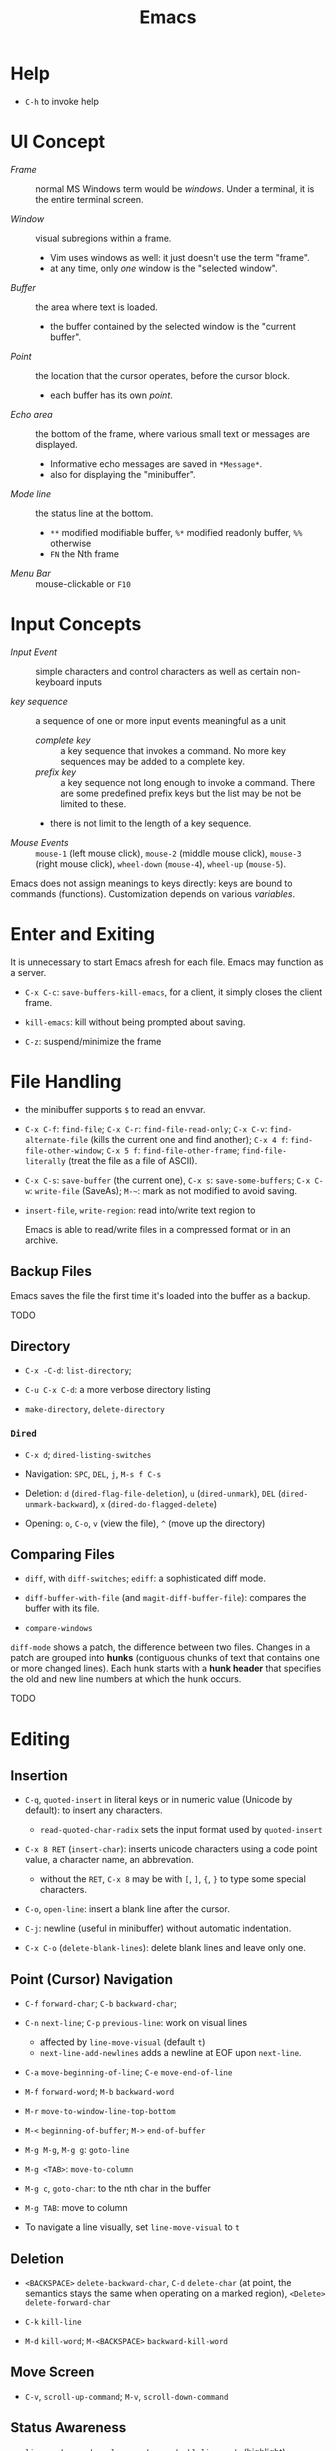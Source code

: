 #+title: Emacs

* Help

- =C-h= to invoke help

* UI Concept

- /Frame/ :: normal MS Windows term would be /windows/. Under a terminal, it is the entire terminal screen.

- /Window/ :: visual subregions within a frame.
  + Vim uses windows as well: it just doesn't use the term "frame".
  + at any time, only /one/ window is the "selected window".

- /Buffer/ :: the area where text is loaded.
  + the buffer contained by the selected window is the "current buffer".

- /Point/ :: the location that the cursor operates, before the cursor block.
  + each buffer has its own /point/.

- /Echo area/ :: the bottom of the frame, where various small text or messages are displayed.
  + Informative echo messages are saved in =*Message*=.
  + also for displaying the "minibuffer".

- /Mode line/ :: the status line at the bottom.
  + =**= modified modifiable buffer, =%*= modified readonly buffer, =%%= otherwise
  + =FN= the Nth frame

- /Menu Bar/ :: mouse-clickable or =F10=

* Input Concepts

- /Input Event/ :: simple characters and control characters as well as certain non-keyboard inputs

- /key sequence/ :: a sequence of one or more input events meaningful as a unit
  + /complete key/ :: a key sequence that invokes a command. No more key sequences
    may be added to a complete key.
  + /prefix key/ :: a key sequence not long enough to invoke a command.
    There are some predefined prefix keys but the list may be not be limited to these.
  + there is not limit to the length of a key sequence.

- /Mouse Events/ :: =mouse-1= (left mouse click), =mouse-2= (middle mouse click),
  =mouse-3= (right mouse click), =wheel-down= (=mouse-4=), =wheel-up= (=mouse-5=).

Emacs does not assign meanings to keys directly: keys are bound to commands (functions).
Customization depends on various /variables/.

* Enter and Exiting

It is unnecessary to start Emacs afresh for each file. Emacs may function as a server.

- =C-x C-c=: =save-buffers-kill-emacs=, for a client, it simply closes the client frame.

- =kill-emacs=: kill without being prompted about saving.

- =C-z=: suspend/minimize the frame
  
* File Handling

- the minibuffer supports =$= to read an envvar.

- =C-x C-f=: =find-file=; =C-x C-r=: =find-file-read-only=; =C-x C-v=:
  =find-alternate-file= (kills the current one and find another); =C-x 4 f=: =find-file-other-window=;
  =C-x 5 f=: =find-file-other-frame=; =find-file-literally= (treat the file as a file of ASCII).

- =C-x C-s=: =save-buffer= (the current one), =C-x s=: =save-some-buffers=;
  =C-x C-w=: =write-file= (SaveAs); =M-~=: mark as not modified to avoid saving.

- =insert-file=, =write-region=: read into/write text region to

  Emacs is able to read/write files in a compressed format or in an archive.

** Backup Files

Emacs saves the file the first time it's loaded into the buffer as a backup.

TODO

** Directory

- =C-x -C-d=: =list-directory=;

- =C-u C-x C-d=: a more verbose directory listing

- =make-directory=, =delete-directory=

*** =Dired=

- =C-x d=; =dired-listing-switches=

- Navigation: =SPC=, =DEL=, =j=, =M-s f C-s=

- Deletion: =d= (=dired-flag-file-deletion=), =u= (=dired-unmark=), =DEL=
  (=dired-unmark-backward=), =x= (=dired-do-flagged-delete=)

- Opening: =o=, =C-o=, =v= (view the file), =^= (move up the directory)
** Comparing Files

- =diff=, with =diff-switches=; =ediff=: a sophisticated diff mode.

- =diff-buffer-with-file= (and =magit-diff-buffer-file=): compares the buffer with its file.

- =compare-windows=

=diff-mode= shows a patch, the difference between two files. Changes in a patch
are grouped into *hunks* (contiguous chunks of text that contains one or more
changed lines). Each hunk starts with a *hunk header* that specifies the old and
new line numbers at which the hunk occurs.

TODO

* Editing

** Insertion

- =C-q=, =quoted-insert= in literal keys or in numeric value (Unicode by default): to insert any characters.
  + =read-quoted-char-radix= sets the input format used by  =quoted-insert=

- =C-x 8 RET= (=insert-char=): inserts unicode characters
  using a code point value, a character name, an abbrevation.
  + without the =RET=, =C-x 8= may be with =[=, =]=, ={=, =}=
    to type some special characters.

- =C-o=, =open-line=: insert a blank line after the cursor.

- =C-j=: newline (useful in minibuffer) without automatic indentation.
  
- =C-x C-o= (=delete-blank-lines=): delete blank lines and leave only one.

** Point (Cursor) Navigation

- =C-f= =forward-char=; =C-b= =backward-char=;

- =C-n= =next-line=; =C-p= =previous-line=: work on visual lines
  + affected by =line-move-visual= (default =t=)
  + =next-line-add-newlines= adds a newline at EOF upon =next-line=.

- =C-a= =move-beginning-of-line=; =C-e= =move-end-of-line=

- =M-f= =forward-word=; =M-b= =backward-word=

- =M-r= =move-to-window-line-top-bottom=

- =M-<= =beginning-of-buffer=; =M->= =end-of-buffer=

- =M-g M-g=, =M-g g=: =goto-line=

- =M-g <TAB>=: =move-to-column=

- =M-g c=, =goto-char=: to the nth char in the buffer

- =M-g TAB=: move to column

- To navigate a line visually, set =line-move-visual= to =t=

** Deletion

- =<BACKSPACE>= =delete-backward-char=,
  =C-d= =delete-char= (at point, the semantics stays the same when operating on a marked region),
   =<Delete>= =delete-forward-char=

- =C-k= =kill-line=

- =M-d= =kill-word=; =M-<BACKSPACE>= =backward-kill-word=

** Move Screen

- =C-v=, =scroll-up-command=; =M-v=, =scroll-down-command=

** Status Awareness

- =line-number-mode=, =column-number-mode=, =hl-line-mode= (highlight), =display-line-mode=

- =what-line=, =C-x == (=what-cursor-position=)

- =count-words=, =M-== (=count-words-regioin=)

- =size-indication-mode=

** Undo/Redo

- =C-/=, =C-x u=, =C-_=: undo one entry of the undo records.

** Numeric arguments

Some commands interpret the prefix numeric argument as a repetition count.

- =digit-argument= =M-<number>=; =negative-argument= =M--= with a following number argument
  
- =universal-argument= =C-u=: specifies arguments
   for the next command (not necessarily a repetition).
   To force a repetition, use =C-x z= after the command.

- =C-u= also ends any argument input operation.
  + to insert 5 copies of 0, type =M-5 C-u 0=
    
To use arguments with a named command, specify the argument before running =M-x= with the command.

** Minibuffer

The area under the modeline, used also by the echo area.

*** Minibuffer Completion

=TAB=, =SPC=, =RET=, =?=, use with =M-v= (switch to the completion list)

*** Minibuffer History

- =previous-history-element=, =next-history-element=, =list-command-history=

- =C-x ESC ESC=: reexecute a recent minibuffer command

* Help

- =C-h=

- =C-h a=: searches for commands

- =C-h b=: describe bindings

- =C-h d=: search in documentation for keywords

- =C-h i=: the GNU Info manual

- =C-h f=: describe functions

- =C-h C-f= the Emacs FAQ

- =C-h p=: lists available Emacs packages

* Region, Mark

- *Mark*: the initially starting end of the selected region.

- *Mark Ring*: each buffer remembers previous locations of the mark in the *mark ring*. Setting a mark and then releasing it saves the mark in the mark ring.
  + =C-u C-SPC=: move the cursor back to the previous mark.
  + A global mark ring exists alongside the buffers' ring. =C-x C-SPC= jumps to the buffer and position of the latest entry in the global ring (saved at the same time as in a buffer's ring).

- =C-SPC=, =C-@=: set the mark at point, enter the mark mode

- =C-x C-x= (=exchange-point-and-mark=): switch between the cursor and the mark

- =SHIFT=-selection together with certain cursor motion commands: =S-M-f=

- =M-@=: move mark to the end of the next word, =C-M-@=: mark to the end of following balanced expression.

- =C-x h=: =mark-whole-buffer=; =C-x C-p= (=mark-page=)

** Operating on the Region

- =C-w=: =kill-region=, =M-w=: =kill-ring-save=.

- =M-%=: =query-replace=, query whether to replace and replace if yes.

- =C-x TAB=: indent

* Killing And Moving Text

- *killing*: erasing text and saving it into the kill ring.

- *yanking*: pasting the text from the kill ring back into the buffer.

Killing also copies text to the system's clipboard.

** Deletion

- Delete blanks: =M-\= (delete whitespaces around point), =M-SPC= (delete all but =just-one-space=), =M-^=: move the current line up by deleting the previous newline, while =C-x C-o=: deletes the next newline of the current line.

** Killing

- =C-k=: =kill-line= (kill to the next line), works with arguments

- =C-S-backspace=: =kill-whole-line=, works with arguments.

- =C-w=: =kill-region=; =M-w=; =M-d=: =kill-word=; =M-BACKSPACE=: =backward-kill-word=;

- =C-M-k=: =kill-sexp=

- =M-z char=: =zap-to-char= (kill to the next occurrence of the character).

** Yanking

Emacs respects the system's clipboard.

- =C-y= (with arguments earlier kills are inserted), =M-y= (=yank-pop=, choose from the kill ring).

- =C-M-w= + kill command: kill the text and append/prepend it to the previous kill entry.

- =mouse-yank-primary=: yanks the primary selection under X. The secondary selection of X is rarely used.

- =append-to-buffer=, =prepend-to-buffer=, =copy-to-buffer= (destroy and copy), =insert-buffer=, =append-to-file=

** Rectangles

There are two ways to do rectangle operations.

- The Rectangle commands, starting with =C-x r=: =C-x r k=, =C-x r M-w=, etc.

- Enter the rectangle mark mode with =C-x SPC= and use normal commands.

* Register

- *Register*: positions, text, rectangles, numbers, windows configurations, a file name are saved for later use.

- *Bookmark*: records files and positions.

** Saving Positions

- =C-x r SPC a=: =point-to-register= record the position of point and the current buffer in register =a=

- =C-x r j a=: =jump-to-register= =a=

** Saving Text

- =C-x r s r=: =copy-to-register=; =append-to-register=, =prepend-to-register=

- =C-x r i r=: =insert-register=

** Saving Rectangles

- =C-x r r r=: =copy-rectangle-to-register=

- =C-x r i r=: =insert-register=

** Bookmarks

- =C-x r m RET=:set the bookmark for the visited file at point.

- =C-x r m bookmark RET=: =bookmark-set=

- =C-x r b bookmark RET=: =bookmark-jump=

- =C-x r l=: =list-bookmarks=

- =bookmark-save=: save all the current bookmarks in the default bookmark file.

* Controlling the Display

- =scroll-down-command=, =scroll-up-command=, =scroll-down=, =scroll-up= scrolls text, not the window, opposite to what modern editors do.

- =recenter=, =C-l= (=recenter-to-bottom=, with arguments, this scroll the page to put the point at a certain line in the window, =C-u C-l= recenters), =C-M-l= (=reposition=).

- =view-mode=: =SPC= and =DEL= to scroll a page, =d= and =u= to scroll half a page. =RET= and =y= to scroll by one line.
  =e= to exit view-mode. =q= quits and *closes* the current buffer.
  + =view-mode= may be entered by =view-file=.

- =follow-mode=: scroll two buffers that shows the same buffer together

- =C-x <= (=scroll-left=), =C-x >= (=scroll-right=)

- Narrowing: =C-x n n= (=narrrow-to-region=), =C-x n w= (=widen=), =C-x n p= (=narrow-to-page=), =C-x n d= (=narrow-to-defun=). To get the current point after narrowing, use =C-x ==.

** Faces

*Faces*: different text styles. Each face can specify various /face attributes/: font, height, weight, slant, foreground and background color.
=list-faces-display= displays all faces.

TODO

* Searching and Replacement
:PROPERTIES:
:ID:       5d1a488b-cc8f-4c26-9de8-3b6daabcc142
:END:

** Incremental and Nonincremental Search

By /incremental/, it means the user do no have to type the entire search string
before any searching and matching takes place.

- =isearchx-forward=, =isearch-backward= :: the search ends with a =RET= (=isearch-exit=) when the
  user decides that the target item is found. =isearch-cancel= or
  =isearch-abort= abandon the search and returns to the original point.
  + the original point is marked after exiting the search. =C-u C-SPC= goes back
    to the previous mark.
  + double type searches the previous item.
  + forward and backward search can switch to each other without changing the
    keyword.
  + Previously searched strings are saved in the /search ring/, which can be
    retrieved with =isearch-ring-retreat= and =isearch-ring-advance=.
  + =isearch-yank-word-or-char=, =isearch-yank-symbol-or-char=, =isearch-yank-line= appends the next
    word/rest of the line at point to the current search string.
  + =isearch-forward-thing-at-poinit= searches the thing found near point.
  + =M-e= edit the search string during searching, =C-M-d= deletes the current
    search string.
  + =M-c= changes case sensitivity.
  + =M-r= toggles regex search, or with =isearch-forward/backword-regexp=. Regex
    search has independent defaults, search rings.
  + =C-h C-h= for help during searching.
  + =RET= with no search strings starts */nonincremental search/* (not of much
    use and inconvenient to use), or with
    =(re-)search-forward= and =(re-)search-backward=.

- =isearch-query-replace= :: search and replace with a yes/no query

** Word and Symbol Search =M-s=

- =isearch-forward/backward-word= :: the type of punctuation and the number of
  white spaces between words are ignored. Useful for text documents where white
  spaces exists only for formatting reason. Major modes may alter the definition
  of a word.

- =isearch-forward/backward-symbol= :: the boundaries of the search must match
  the boundaries of a symbol. The meaning of symbol in this context depends on
  the major mode, and usually refers to a source code token.


** Grepping

- =grep=, =lgrep= ::

- =grep-find=, =find-grep=, =rgrep= :: use =grep= via =find=

- =zgrep= ::

- =kill-grep= ::

Any shell command is allowed when grepping.
* Buffers and Windows

** Buffers

- =C-x b=, =C-x 4 b=, =C-x 5 b= (separate frame)

- =C-x C-b=: =list-buffers=

- =C-x C-q=: =read-only-mode=

- =C-x k=: =kill-buffer=; =kill-matching-buffers=; =clean-buffer-list=

- =buffer-menu=; =buffer-menu-other-window=

** Windows

- =C-x 2=, =C-x 3=: split horizontally/vertically

- =C-x o=: =other-window=; =C-M-v=: =scroll-other-window=

- =C-x 4=-family commands display buffers in another window

- =C-x 0=: =delete-window=; =C-x 1=: =delete-other-window=;

- =C-x ~=; =C-x }=; =C-x {=; =C-x -=; =C-x +=

* International Support

=view-hello-file= shows various characters that Emacs supports.

- =current-language-environment=: combination of various language-related and character
  coding settings including a coding system, character sets and input methods.

** Input

- =insert-char=: insert unicode characters.

- various input methods.
  + =describe-input-method=
  + =toggle-input-method=
  + =set-input-method=
  + =quail-show-key=

** Displayed Characters

- =describe-character=

- =what-cursor-position=

** Character Coding System

Emacs internally uses UTF-8 to handle string.

When reading a file, Emacs tries to recognize its coding system (and succeeds
most of the time).

- =buffer-file-coding-system=: the default coding system to use on saving.

- =describe-coding-system=

- =list-coding-systems=

- =set-buffer-file-coding-system= (save as, for output), =revert-buffer-with-coding-system=
  (reopen as, for input)

- =recode-region=: convert character coding of a region from one to another

=unix=, =dos= and =mac= indicates EOL marker schemes.

=raw-text= show charaters as ASCII characters and byte values.
=no-conversion= does nothing to convert bytes to characters. Both set
=enable-multibyte-characters= to =nil=.

** Fontsets

The entire range of scripts requires /a collection of many fonts/ (fontset),
defined by Emacs itself.

** Charsets

Different concept from a coding system. Emacs has a preference for fonts
depending on charsets.

- =list-character-sets=

- =list-charset-chars=

** Further Reading

[[https://nullprogram.com/blog/2014/06/13/][Emacs Unicode Pitfalls]]

* Major and Minor Modes

- *Major Mode*: specialized facilities for working on a specialized file type. Major modes are mutually exclusive.
  + Three groups:
    - Normal text, plain or markup
    - Various programming languages
    - special buffers such as shell, =Dired=, =Message=.
  + =C-h m= describes the current mode.
  + Each major mode defines a mode hook, a list of Lisp functions to run each time the mode is enabled in a buffer.

- *Minor Mode*: optional features not necessarily specific to a type of file or buffer.
  + Minor modes can be buffer-local or global.
  + Some useful minor modes:
    - =display-line-numbers=
    - visual line-mode.
    - line number mode, enabled by default
    - menu bar mode
    - scroll bar mode

Emacs determines the major mode by first finding a =; -*- mode: my-mode ;-*-= string in the buffer, then by =#!=, then by matching the start of the text, then matching the file name and finally falling back to another mode.

* Normal Text Editing

- =M-t=: =transpose-words=, exchange two words at both sides of the point.

- =M-a=, =M-e=, =M-k=, =C-x DEL=: sentence editing commands.

- Case conversion
  + =M-l=, =M-u=
  + =M-c=
  + =C-x C-l=, =C-x C-u=

- =M-{=, =M-}=, =M-h=: paragraph commands

- =auto-fill-mode=: automatically breaks the line at spaces when necessary (filling the text)
  + =M-q=: =fill-paragraph=
  + =C-x f=: set the fill column
  + =fill-region=
  + =M-o M-s= Center a line

** Spell Check

Hunspell, Aspell, Ispell and Enchant are supported.

- =ispell= (interactive spell, not the ispell program) ::

- =ispell-word=, =ispell-buffer=, =ispell-region=, =i ::

- =flyspell-mode= :: highlights misspelled words

- =flyspell-prog-mode= :: highlights misspelled words for comments and strings only

* Source Code Editing

- =prog-mode-hook= is run before the PL's major mode.

- *defun*: a major definition at top level in the buffer such as a function.
  Many PL modes assume by default that any opening delimiter found at the left
  margin is the start of a top-level definition (*defun*)
  + =beginning-of-defun=, =end-of-defun=, =mark-defun=

- *Imenu*: list major definitions in a buffer

- =which-function-mode=: show in which function the point is.

** Indentation

Emacs is responsible for reindenting the source code buffer.

- =TAB=: =indent-for-tab-command=, =C-u TAB=: shift an entire parenthetical grouping

- =C-M-q=: Reindent all the lines within a parenthetical grouping.

- =c-set-style=, =c-default-style= for various major modes.

** Balanced Expressions

- =C-M-f/b/k/t/@/SPC=: move, kill, transpose, mark based on sexp.

- =C-M n/p/u/d=: parenthetical grouping navigation: next grouping, previous grouping, uplevel, downlevel

- =electric-pair-mode=: easy insertion of matching delimiters.

** Comments

- =M-;=: =comment-dwim=; =C-x C-;=: =comment-line=, =C-u M-;=: =comment-kill=;

** Find Identifier References

- *identifier*, *tags* :: a syntactical subunit of the program: a function, a
  subroutine, a method, a class, a data type, a macro.

- *xref* :: a unified interface for dealing with identifiers. The backend for
  the major mode is responsible for gathering the information of identifiers:
  either using builtin means or through an external program (=etags=).

- =xref-find-definitions=, =xref-find-apropos=,  =xref-find-defintions-other-window=, =xref-go-back=  ::

- =xref-etags-mode= :: force =xref= to use etags again.

*** Search and replace

- =M-?= :: find all references for the identifier at point.

- =xref-find-references= ::

- =tags-search= ::

- =tags-query-replace= ::

- =fileloop-continue= :: continue the search

- =xref-query-replace-in-results= ::

*** Inquiries

- =complete-symbol= (=C-M-i=) :: perform completion on the text around point

- =list-tags= ::

- =tags-next-file= ::

*** Tags

#+begin_quote
A tags table records the tags extracted by scanning the source code of a certain
program or a certain document.
Emacs uses the tags tables via the etags package as one of the supported backends for xref.
#+end_quote

Typically, tags are function names, type names, macro definitions, global
variables, member variables/fields.

To generate tag tables

#+begin_src shell
find . -name "matching_files" -print | etags -
#+end_src

Emacs at any time uses only one /selected/ tags table.

- =visit-tags-table= :: set the tags table.
** Programming Documentation Lookup

- =C-h S=: =info-lookup-symbol= to view the Info doc for a symbol used in the program.

- =man=, =woman=

- =C-h f=, =C-h v= for elisp.

** Other Features

- =hs-minor-mode=: hideshow a block, =C-c @= with various related command. But we also have =fold.el=.

- the =semantic= package: language-aware editing commands based on source code parsers.

- =prettify-symbols-mode=: replace certain strings with more attractive versions for display purposes. Not really for programming.

- =flymake-mode=: a linter for many PLs.

** For C-Family Languages

- =C-M-a=, =C-M-e=, =M-a=, =M-e=

  TODO


** Linting

*** =flymake-mode= On-The-Fly Syntax Checking (Make On-The-Fly to Check)

#+begin_quote
Flymake collects diagnostic information from multiple sources,
called backends, and visually annotates the buffer with the
results.

It periodically compiles an active buffer when the minor mode is enabled, and then flags or highlights lines that cause errors or warnings during the compile as you edit.
#+end_quote

The overall approach is primitive, compared to integration with a language parser
or a linter.

Only a few languages are supported with builtin checkers (mostly compilers). A few third-party
checkers are available.

The buffer-checking service is done via the hook =flymake-diagnostic-functions=.

*** [[https://www.flycheck.org/en/latest/index.html][Flycheck]] Syntax Checker

#+begin_quote
Flycheck is a modern on-the-fly syntax checking extension for GNU Emacs,
intended as replacement for the older Flymake extension which is part of GNU
Emacs.

It uses various syntax checking and linting tools to automatically check the
contents of buffers while you type, and reports warnings and errors directly in
the buffer, or in an optional error list.

Out of the box Flycheck supports over 40 different programming languages with more than 80 different syntax checking tools, and comes with a simple interface to define new syntax checkers.

Many 3rd party extensions provide new syntax checkers and other features like
alternative error displays or mode line indicators.

The Emacs community has produced a number of extensions to Flycheck.
#+end_quote

Enable =global-flycheck-mode= and install external checkers. Use =C-c !=.
Flycheck can have =lsp-mode= support and uses lsp as a backend.


** Compilation

- =compile=, =recompile= :: basically starts a noninteractive subshell and run some custom
  command and show the output in a special =*compilation*= buffer which cna
  direct the user to where the error takes place.

** Debugging

- *GUD* (Grand Unified Debugger): an Emacs interface to a wide variety of symbolic debuggers.
  + supports gdb, pdb, Guile REPL debug, jdb (java)
  + The GUD interaction buffer is an Emacs buffer which is used to send text
    commands to a debugger subprocess, and record its output. It is a variant of
    Shell mode. /A few special commands (breakpoints, stepping etc.) are
    available in the GUD buffer/
    + =gud-break=, =gud-step=, =gud-refresh=, =gud-next=, =gud-stepi=,
      =gud-cont=, =gud-remove= etc.

- =gdb= (IDE-like interface) ::

- =gud-gdb= (with a GUD buffer) ::

- =perldb= ::

- =jdb= ::

- =pdb= ::
J
- =guiler= ::

- =C-x C-a=-series of commands to control the debugger.

* Shell and Terminal in Emacs
:PROPERTIES:
:ID:       8f9ff977-9c69-4b1b-9e1f-5f079fda92c9
:END:

** Basic Commands

- =shell-command=, =async-shell-command=, =shell-command-on-region= ::

- =shell= :: interactive subshell in =shell-mode=. Still like a typical Emacs buffer. New
  commands must be entered at the end of the buffer.

- =term= :: full VT100-style terminal emulation in =Term-mode=.
  + supports =term-line-mode= and =term-char-mode=

** Eshell

A command shell written Elisp, an Emacs REPL.  It never uses =exec= but Elisp functions.
The command can be an Elisp function or an externa command. There is no job
control.

Some common Unix commands are implemented in elisp in Eshell.

- =grep= family :: Emacs's internal =grep=

- =jobs= :: =list-processes=

- =su=, =sudo= :: TRAMP's =su= or =sudo=.
* Configuration and Customization

- =customize=: an interactive mechanism to configure emacs

** Init File

An =init.el= at =~/.emasc.el=, =~/.emacs.d/init.el= or
=~/.config/emacs/.init.el=.
=user-emacs-directory= is set to indicate which
directory is used.

=init.el= consists of one or more Elisp expressions. An =early-init.el= is an
init file that is read before package initialization.

** Variables

Elisp variables are for internal record keeping but also user customization.

- =describe-variable=: show the variable's value and documentation

- =set-variable=: change the value of a customizable variable. Use =setq= for
  any variable.

*** Hooks

A variable holding a list of functions that are called on some well-defined
occasion.

- /normal hooks/ =-hook=: functions without arguments are run in turn in the
  order they appear in the hook list.

- /abnormal hooks/ =-functions=:

Use =add-hook= to add a hook function to a hook variable.

#+begin_src elisp
(add-hook 'org-mode-hook 'auto-fill-mode)
#+end_src

*** [[https://www.gnu.org/software/emacs/manual/html_node/emacs/Locals.html][Buffer-Local (Per-Buffer) Variables]]

After setting a variable to local, any assignment would be local.
To set the global value, use =setq-default= and =default-value= access the
value.

*** [[https://www.gnu.org/software/emacs/manual/html_node/emacs/Locals.html][File-Local Variable]]

Variables that are automatically applied to a file.

#+begin_src elisp
-*- mode: org; var: value; ... -*- ;; at the first line
#+end_src

Or =add-file-local-variable-prop-line=.
Or near the end of the file with a local variables list (within a comment block
if necessary)

#+begin_src elisp
Local Variables:
mode: c
comment-column: 0
End
#+end_src

Some special variables are defined

- =mode=: the specified major mode (use =eval= for minor modes, not recommended
  though since this forces other uses to use the same minor modes).

- =eval=: evaluates the specified Lisp expression

- =coding=: the character coding system

- =unibyte=: if =t=, load or compile an Elisp file in unibyte mode (texts are
  viewed as pure bytes instead of character).

File variables may be unsafe and emacs prompts the user to accept these variables.

*** [[https://www.gnu.org/software/emacs/manual/html_node/emacs/Directory-Variables.html][Directory-Local Variables]]

For customization in a directory.

#+begin_src elisp
;; basically an alist of alists
;; alist with mode or a directory name as the the key and an alist of variable-value or mode-variable_alist as the value
;; the more specific modes take priority
((mode-name-or-nil-for-all-modes . ((variable-name-one . variable-one-value)
                                    (variable-name-two . variable-two-value)))
 (mode-two . ((variable-name-three . variable-one-value)
              (subdirs . nil))) ; a special keyword that indicates the setting does not apply to subdirectories
 ("directory" . (nil . ((variable-n-name . variable-n-value))))) ; applies only to "directory"
#+end_src

=coding=, =eval=, =unibyte=, =mode= are also accepts as directory-local
variables.

** Key Bindings

Emacs assign meanings to keys by binding them to commands (interactive elisp functions).

- /key binding/: a mapping between a key and a command.

- /key sequence/: a sequence of input events that have a meaning (from the
  binding) as a unit.

- /keymaps/: data strctures that store the key binding between key sequences and
  command functions.
  + /the global keymap/: always in effect. =global-set-key=, =global-unset-key=
  + /local keymaps/: each major or minor mode can have its own keymap which
    overrides the global definitions of some keys. The definitions for a prefix
    in local keymaps and the global keymap are combined. =local-set-key=,
    =local-unset-key=, =define-key=
  + the minibuffer has its own set of local keymaps.
  + interpreting a key sequence of multiple events involves a chain of keymaps:
    the first keymap gives a definition for the first event, which is another
    keymap, which is used to look up the second event in the sequence, and so
    on. A keymap definition may be a function that returns the map.
  + Emacs supports modifier keys other than /control/ and /meta/, including
    /Super/, /Hyper/ and /Alt/, not defined by default though.
  + Emacs can treat control characters and corresponding keys differently but
    normally they are automatically mapped to each other.
  + disable a command instead of undefine a mapping.

#+begin_src elisp
(global-set-key (kbd "C-c y") 'clipboard-yank)
#+end_src

* Emacs Version Control
:PROPERTIES:
:ID:       50216106-c18d-4dee-b773-e1eb660e859b
:END:

Software systems that are responsible for managing changes to computer programs,
documents, large web sites or other collections of information.

Version Control in Emacs supports multiple backends (Bazaar, CVS, Git,
Mercurial, Monotone, RCS, Subversion). It provides a uniform interface for
common operations in many version control operations.

** Emacs VC Concepts

- /Registration/, /register/: the state of a file  under version control

- /Repository/: where the present state and the change history of the files are
  stored

- /log entries/: change description

- /work file/: the current version of the file being worked on; a directory of
  work files is a /working tree/.

- /commit/ , /check in/: a change is recorded in the repository.

- /revision/: a commit/check-in creates a revision.

- /merge-based/ and /lock-based/: how the VCS handles concurrent modification on
  files. Merge-based mechanism merges different versions of a file from
  different users while a lock-based system allows only one user to work on the
  work file until it is committed.
  + Decentralized version control systems, such as Git and Mercurial, are
    exclusively merging-based.
  + Experience has shown that merging is superior to locking, both in
    convenience to developers and in minimizing the number and severity of
    conflicts that actually occur.
  + Older lock-based systems use the terms "check in" and "check out".

- /Changeset-based/ and /file-based/: how changes are organized as a unit. Newer
  systems are changeset-based and allow for more flexible control.

- /Decentralized/ and /Centralized/: in a decentralized VCS, a project may have
  several different repositories. Different repositories can be merged to
  reconcile their change histories. In a centralized VCS, the user only gets a
  copy of a certain version of the project, not the entire repository.

** Basic Operations

- =vc-next-action= :: confusing command but unavoidable.

- =vc-register= :: register the file in the repository

- =vc-diff=, =vc-ediff=, =vc-root-diff= :: compare two revisions. Without a prefix argument, it defaults to
  the work files and the last revision.

- =vc-revision-other-window= :: show a revision of the current file in another
  window

- =vc-annotate= :: for each line, show the latest revision in which it was
  modified.

- =vc-print-log=, =vc-print-root-log=, =vc-log-incoming=, =vc-log-outgoing=, =vc-region-history= ::

- =vc-revert= :: revert the work file to its last revision.

- =vc-ignore= :: ignore a file under the current VCS.

- =vc-retrieve-tag= :: check out a branch or a tagged revision

- =vc-create-tag= :: create a tagged revision. With a prefix argument, creates a branch.

- =vc-delete-file=, =vc-rename-file= ::

- =vc-push=, =vc-update= :: push/pull; =vc-push= does not exist in a centralized
  VCS, where a changeset commit includes a push.

- =vc-merge= :: merge changes from another branch into the current one.

** VC Directory Mode

=vc-dir= enables the VC Directory buffer, optionally with a prefix argument.

Somewhat similar to Dired Mode. Files can be marked or unmarked.

* Projects in Emacs
:PROPERTIES:
:ID:       328872db-f464-4fca-b9ac-4fc428e7b3ed
:END:

Emacs supports project management.

#+begin_quote
A project is a collection of files used for producing one or more programs.
#+end_quote

Two backends [[https://www.gnu.org/software/emacs/manual/html_node/emacs/Version-Control.html][VC]] and [[https://www.gnu.org/software/emacs/manual/html_node/emacs/EDE.html][Emacs Development Environment]] determine whether a directory
is a /project root/.


** Commands

- =project-find-file=, =project-find-regexp=, =project-search= ::

- =project-dired= ::

- =project-vc-dir= ::

- =project-eshell=, =project-shell= ::

- =project-compile= ::

-  =project-shell-command=, =project-async-shell-command= ::

- =project-switch-to-buffer= ::

- =project-kill-buffers= ::

- =project-switch-project=, =project-forget-project= ::

** Emacs Development Environment

Not used much, not recommended.

#+begin_quote
A package that simplifies the task of creating, building and debugging large
programs with Emacs.
#+end_quote
* Emacs Server

Emacs server is meant only for local use, even if a TCP socket is used.

* Emacs Lisp Packages

- =list-packages=: =h=, =?= =RET= etc. This menu can be operated on.

** Installation

- =package-install=: packages are downloaded from =package-archive=s

Emacs searches =package-user-dir= and =package-directory-list= for installed packages.

* Packages
** [[https://www.gnu.org/software/emacs/manual/html_mono/ido.html][Ido]]: Interactive Do

TODO

** TRAMP: Transparent Remote Access Multiple Protocol

=/method:user@host:/path/to/file=

#+begin_src
/smb:user%domain@host:/path/to/file # windows SAMBA
/ssh:user@host#port:/path/to/file # SSH with a custom port
/sudo: # use another user's identity for a while
/su: # as another user
#+end_src

Supports ssh, telnet, samba, GVFS, FUSE, Android adb

- *inline methods*: use the same login connection to transfer file contents
  + ssh, telnet, su, sudo, plink

- *external methods*: operate over multiple channels
  + rcp, scp, rsync, fcp, ftp, smb
  + GVFS: atp, dav(s), gdrive, mtp, nextcloud, sftp
  + FUSE: sshfs
  + docker, kubernetes, magit, hdfs,vagrant

- Some useful options
  + =tramp-remote-path=

** CC Mode

- Basic options
  + =c-basic-offset=: indentation offset
  + =c-default-style=: the basic style of indentation

- =C-c .=: =c-set-style=

- =C-c :=: =c-scope-operator=

- =C-c C-z=: =c-display-defun-name=

- =C-c C-e=: =c-macro-expand=

** Emacs Vim Mode

*** Viper

Implemented as a collection of minor modes.

- =C-z=: enter/exit Emacs state.

** flycheck

- =C-c ! n/p= (=flycheck-previous/next-error=): navigate through errors

- =C-c ! l= (=flycheck-list-errors=)

** Ivy

A minubuffer completion framework.

- =ivy=: provides a basic framework and UI for listing/search/filtering/completion while
  typing in more details
  + =ivy-read=

- =swiper=: search

- =counsel=: provides some useful command based on ivy and more abstraction
  + =counsel-find-file=
  + =counsel-M-x=
  + =counsel-describe-function=
  + =counsel-describe-variable=
  + =counsel-find-library=
  + =counsel-git=, =counsel-git-grep=, =counsel-ag=, =counsel-locate=

** Treemacs

Managing directories as workspaces

- *workspace*: multiple projects (folders) forms a single workspace.

- =treemacs-advanced-helpful-hydra=

** Projectile

- =projectile-mode=: a minor mode that needs to be enabled.

A portable project interaction library for easy project management and navigation.
  + searching/replace in the directory

- *project*: a folder containing some special file (a VCS marker or a project
  descriptor file).
  + marker: =.projectile=, VCS directories, some project description file.

- =Lead-key p=

- =projectile-find-file=

- =projectile-switch-project=

- =lead-key p s=: =search-project=

- =projectile-find-other-file=: find related file (e.g. source - header)

* Language Server Protocol

** =lsp-mode=

- code completion:
  + =completion-at-point=

- code actions on the modeline: refactor, format, rename

- hovers (=lsp-ui=)

- code outline =imenu=, =helm-imenu=

- code navigation =xref=, =lsp-treemacs=, =lsp-ui=
  + =lsp-find-definition=
  + =lsp-find-references=

- code lens

- breadcrumbs on headline, the hierarchy information of the current cursor.

** =lsp-ui=

- =lsp-ui-sideline=: various information on the right line

- =lsp-ui-peek=: peek defintions, references. similar to that of VSCode.

- =lsp-ui-doc=: show docs

- =lsp-ui-imenu=: show imenu entries
  + =lsp-ui-imenu-auto-refresh=

** =lsp-treemacs=

- =lsp-tremacs-sync-mode=: set to 1

- =lsp-treemacs-errors-list=: show errors at the bottom (like in VSCode)

- =lsp-treemacs-symbols=: show symbols, outline on the left.

- =lsp-treemacs-references/implementations=: show references/implementations at
  the bottom (like in Visual Studio).

** =lsp-ivy=

- =lsp-ivy-workspace-symbol=

- =lsp-ivy-global-workspace-symbol=

  Show symbols in ivy's interactive completion interface.

** =dap-mode=

- =dap-debug=: use a debug template to start the debugging

- =dap-debug-edit-template=: prepare a template declaration inside a temporary buffer.

** Useful Language Servers

*** Java

**** [[https://projects.eclipse.org/projects/eclipse.jdt.ls/downloads][Jdtls]]

***** Use with =lsp-mode=

#+begin_src elisp


;; to use with lombok
(add-to-list 'lsp-java-vmargs
               (concat "-javaagent:" lsp-java-lombok--jar-path))
#+end_src

*** C#

**** [[https://github.com/OmniSharp/omnisharp-roslyn][Omnisharp]]

A .NET development platform based on Roslyn that provides project dependencies
and C# language services to various IDEs and plugins.

***** Use with =lsp-mode=

#+begin_src elisp
(setq lsp-csharp-server-path
      "/media/djn/opt/software/omnisharp/OmniSharp")
#+end_src


**** Debugging

#+begin_src elisp
(require 'dap-netcore)
(setq dap-netcore-install-dir "/media/djn/opt/software/netcoredbg/)"
#+end_src

=dap-mode= requires a vscode =launch.json= configuration.

Refer to [[https://www.yvesdennels.com/posts/dotnet_debugging_with_vscodium/][Dotnet debugging with VSCodium on Linux]]
Works but hard to use.

#+begin_src json
{
    "version": "0.2.0"
    "configurations": [
        {
            "name": ".NET Core Attach (console)",
            "type": "coreclr",
            "processId": "${command:pickProcess}",
            "request": "attach", // use launch to start a process and "program" to specify the compiled assembly
            "console": "integratedTerminal",
            "stopAtEntry": false,
            "internalConsoleOptions": "openOnSessionStart",
            "pipeTransport": {
                "pipeCwd": "${workspaceFolder}",
                "pipeProgram": "bash",
                "pipeArgs": ["-c"],
                "debuggerPath": "/media/djn/opt/software/netcoredbg/netcoredbg",
                "quoteArgs": true
            }
        }
    ,]
}
#+end_src

To debug tests, set =VSTEST_HOST_DEBUG=1= when launching the test on the CLI and
attach to the test host.
